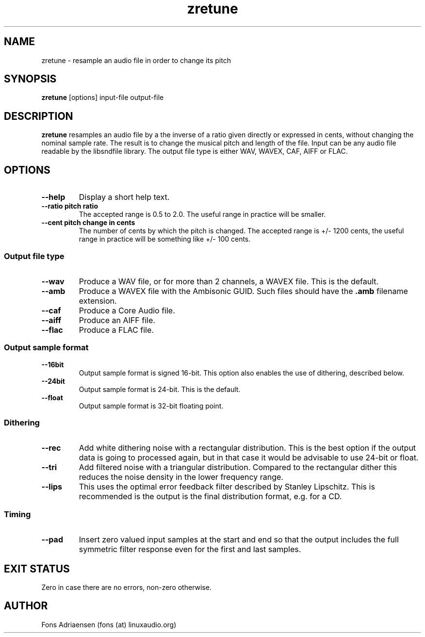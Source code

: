 .TH zretune 1  "Sept 2012" "version 0.0.1" "USER COMMANDS"
.SH NAME
zretune \- resample an audio file in order to change its pitch
.SH SYNOPSIS
.B zretune
[options] input-file output-file
.SH DESCRIPTION
.B zretune
resamples an audio file by a the inverse of a ratio given directly
or expressed in cents, without changing the nominal sample rate.
The result is to change the musical pitch and length of the file.
Input can be any audio file readable by the libsndfile library.
The output file type is either WAV, WAVEX, CAF, AIFF or FLAC.
.SH OPTIONS
.TP
.B --help
Display a short help text.
.TP
.B --ratio pitch ratio
The accepted range is 0.5 to 2.0. The useful range in practice
will be smaller.
.TP
.B --cent pitch change in cents
The number of cents by which the pitch is changed. The accepted
range is +/- 1200 cents, the useful range in practice will be 
something like +/- 100 cents.
.SS Output file type
.TP
.B --wav
Produce a WAV file, or for more than 2 channels, a WAVEX file.
This is the default.  
.TP
.B --amb
Produce a WAVEX file with the Ambisonic GUID. Such files should
have the
.B .amb
filename extension.
.TP
.B --caf
Produce a Core Audio file.
.TP
.B --aiff
Produce an AIFF file.
.TP
.B --flac
Produce a FLAC file.
.SS Output sample format
.TP
.B --16bit
Output sample format is signed 16-bit. This option also
enables the use of dithering, described below.
.TP
.B --24bit
Output sample format is 24-bit. This is the default.
.TP
.B --float
Output sample format is 32-bit floating point.
.SS Dithering
.TP
.B --rec
Add white dithering noise with a rectangular distribution. This
is the best option if the output data is going to processed again,
but in that case it would be advisable to use 24-bit or float.
.TP
.B --tri
Add filtered noise with a triangular distribution. Compared to the
rectangular dither this reduces the noise density in the lower
frequency range.
.TP
.B --lips
This uses the optimal error feedback filter described by 
Stanley Lipschitz. This is recommended is the output is the
final distribution format, e.g. for a CD.
.SS Timing
.TP
.B --pad
Insert zero valued input samples at the start and end so that the output
includes the full symmetric filter response even for the first and last
samples. 
.SH EXIT STATUS
Zero in case there are no errors, non-zero otherwise.
.SH AUTHOR
Fons Adriaensen (fons (at) linuxaudio.org)
